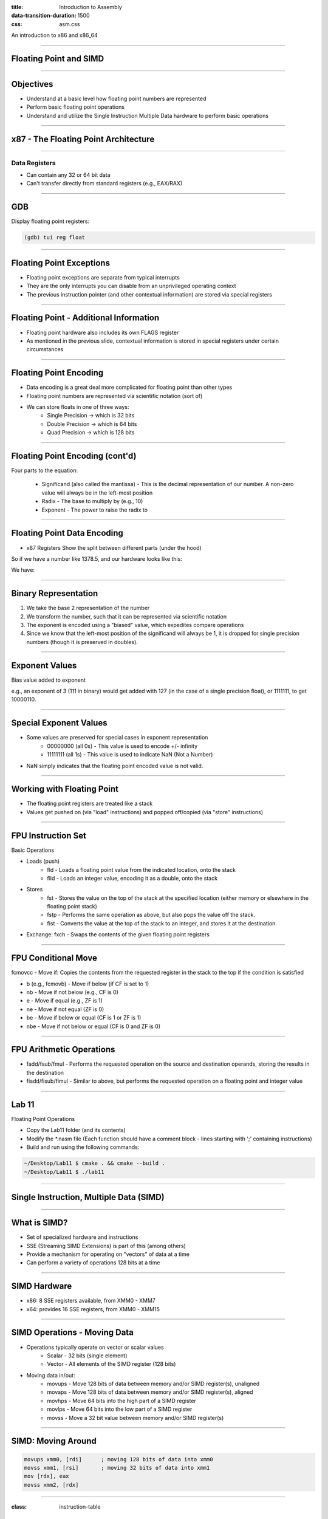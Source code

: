 :title: Introduction to Assembly
:data-transition-duration: 1500
:css: asm.css

An introduction to x86 and x86_64

----

Floating Point and SIMD
=======================

----

Objectives
==========

* Understand at a basic level how floating point numbers are represented
* Perform basic floating point operations
* Understand and utilize the Single Instruction Multiple Data hardware to perform basic operations

----

x87 - The Floating Point Architecture
=====================================

.. image:: ./images/fpu_outline.jpg

----

==============
Data Registers
==============

* Can contain any 32 or 64 bit data
* Can't transfer directly from standard registers (e.g., EAX/RAX)

.. image:: ./images/fpu_data_regs.jpg

----

GDB
===

Display floating point registers:

.. code:: bash

	(gdb) tui reg float 

----

Floating Point Exceptions
=========================

* Floating point exceptions are separate from typical interrupts
* They are the only interrupts you can disable from an unprivileged operating context
* The previous instruction pointer (and other contextual information) are stored via special registers

----

Floating Point - Additional Information
=======================================

* Floating point hardware also includes its own FLAGS register
* As mentioned in the previous slide, contextual information is stored in special registers under certain circumstances

.. image:: ./images/fpu_outline.jpg

----

Floating Point Encoding
=======================

* Data encoding is a great deal more complicated for floating point than other types
* Floating point numbers are represented via scientific notation (sort of)
* We can store floats in one of three ways:
	+ Single Precision -> which is 32 bits
	+ Double Precision -> which is 64 bits
	+ Quad Precision -> which is 128 bits


----

Floating Point Encoding (cont'd)
================================

Four parts to the equation:

	+ Significand (also called the mantissa) - This is the decimal representation of our number. A non-zero value will always be in the left-most position
	+ Radix - The base to multiply by (e.g., 10)
	+ Exponent - The power to raise the radix to


----

Floating Point Data Encoding
============================

* x87 Registers Show the split between different parts (under the hood)

So if we have a number like 1378.5, and our hardware looks like this:

.. image:: ./images/fpu_data_regs.jpg

We have:

.. image:: ./images/fpu_equation.png

----

Binary Representation
=====================

1. We take the base 2 representation of the number
2. We transform the number, such that it can be represented via scientific notation
3. The exponent is encoded using a "biased" value, which expedites compare operations
4. Since we know that the left-most position of the significand will always be 1, it is dropped for single precision numbers (though it is preserved in doubles).

----

Exponent Values
===============

Bias value added to exponent

.. image:: ./images/fpu_biased_table.jpg

e.g., an exponent of 3 (111 in binary) would get added with 127 (in the case of a single precision float), or 1111111, to get 10000110.

----

Special Exponent Values
=======================

* Some values are preserved for special cases in exponent representation
	+ 00000000 (all 0s) - This value is used to encode +/- infinity
	+ 11111111 (all 1s) - This value is used to indicate NaN (Not a Number)

* NaN simply indicates that the floating point encoded value is not valid.

----

Working with Floating Point 
===========================

* The floating point registers are treated like a stack
* Values get pushed on (via "load" instructions) and popped off/copied (via "store" instructions)

----

FPU Instruction Set
===================

Basic Operations

* Loads (push)
	+ fld - Loads a floating point value from the indicated location, onto the stack
	+ flid - Loads an integer value, encoding it as a double, onto the stack

* Stores
	+ fst - Stores the value on the top of the stack at the specified location (either memory or elsewhere in the floating point stack)
	+ fstp - Performs the same operation as above, but also pops the value off the stack.
	+ fist - Converts the value at the top of the stack to an integer, and stores it at the destination.


*  Exchange: fxch - Swaps the contents of the given floating point registers

----

FPU Conditional Move
====================

fcmovcc - Move if: Copies the contents from the requested register in the stack to the top if the condition is satisfied 

* b (e.g., fcmovb) - Move if below (if CF is set to 1)
* nb - Move if not below (e.g., CF is 0)
* e - Move if equal (e.g., ZF is 1)
* ne - Move if not equal (ZF is 0)
* be - Move if below or equal (CF is 1 or ZF is 1)
* nbe - Move if not below or equal (CF is 0 and ZF is 0)

----

FPU Arithmetic Operations
=========================

* fadd/fsub/fmul - Performs the requested operation on the source and destination operands, storing the results in the destination
* fiadd/fisub/fimul - Similar to above, but performs the requested operation on a floating point and integer value

----

Lab 11
======

Floating Point Operations 


* Copy the Lab11 folder (and its contents)
* Modify the \*.nasm file (Each function should have a comment block - lines starting with ';' containing instructions)
* Build and run using the following commands:

.. code:: bash

    ~/Desktop/Lab11 $ cmake . && cmake --build .
    ~/Desktop/Lab11 $ ./lab11


----

Single Instruction, Multiple Data (SIMD)
========================================

----

What is SIMD?
=============

* Set of specialized hardware and instructions
* SSE (Streaming SIMD Extensions) is part of this (among others)
* Provide a mechanism for operating on "vectors" of data at a time
* Can perform a variety of operations 128 bits at a time

----

SIMD Hardware
=============

* x86: 8 SSE registers available, from XMM0 - XMM7
* x64: provides 16 SSE registers, from XMM0 - XMM15

----

SIMD Operations - Moving Data
=============================

* Operations typically operate on vector or scalar values
	+ Scalar - 32 bits (single element)
	+ Vector - All elements of the SIMD register (128 bits)

* Moving data in/out:
	+ movups - Move 128 bits of data between memory and/or SIMD register(s), unaligned
	+ movaps - Move 128 bits of data between memory and/or SIMD register(s), aligned
	+ movhps - Move 64 bits into the high part of a SIMD register
	+ movlps - Move 64 bits into the low part of a SIMD register
	+ movss - Move a 32 bit value between memory and/or SIMD register(s)

----

SIMD: Moving Around
===================

.. code:: nasm

	movups xmm0, [rdi]	; moving 128 bits of data into xmm0
	movss xmm1, [rsi]	; moving 32 bits of data into xmm1
	mov [rdx], eax 
	movss xmm2, [rdx]

----

:class: instruction-table

SIMD Arithmetic
===============

The table below lists arithmetic instructions, both the scalar and vector variations:

+-----------+-----------+-----------------------+
| Vector    | Scalar    | Description           |
+-----------+-----------+-----------------------+
| addps     | addss     | Adds operands         |
+-----------+-----------+-----------------------+
| subps     | subss     | Subtracts operands    |
+-----------+-----------+-----------------------+
| mulps     | mulss     | Multiplies operands   |
+-----------+-----------+-----------------------+
| divps     | divss     | Divides operands      |
+-----------+-----------+-----------------------+
 
----


SIMD Arithmetic
===============

Example use:

.. code:: nasm

	movups xmm0, [rdi]	; load first vector
	movups xmm1, [rsi]	; load second vector
	addps xmm0, xmm1 	; add the two
	movups [rdx], xmm0	; store the result

----

SIMD Comparisons
================

Comparison Operations

* cmp\* operation is a bit strange at first
	+ Compares a combination of registers/memory
	+ Stores the result in the first operand
	+ Third param indicates the type of compare to do (next slide)
	+ Result stored as 0 if the condition is false, -1 (all 1's) if true
* Min and max preserve the values that are greater (or smaller) between operands

----

:class: instruction-table

SIMD Comparisons
================

Cmp's third parameter:

+----------+------------------+----------+
| Number   | Operation        | C Equiv  |
+----------+------------------+----------+
| 0        | Equal            | ==       |
+----------+------------------+----------+
| 1        | Less Than        | <        |
+----------+------------------+----------+
| 2        | Less or equal    | <=       |
+----------+------------------+----------+
| 3        | Unordered        | n/a      |
+----------+------------------+----------+
| 4        | Not Equal        | !=       |
+----------+------------------+----------+
| 5        | Not Less than    | !(x < y) |
+----------+------------------+----------+
| 6        | Not less or equal| !(x <= y)|
+----------+------------------+----------+
| 7        | Ordered          | n/a      |
+----------+------------------+----------+

----

:class: instruction-table

SIMD Comparisons
================

Operations

+-----------+-----------+-------------------------------+
| Vector    | Scalar    | Description                   |
+-----------+-----------+-------------------------------+
| maxps     | maxss     | Obtains maximum of operands   |
+-----------+-----------+-------------------------------+
| minps     | minss     | Obtains minimum of operands   |
+-----------+-----------+-------------------------------+
| cmpps     | cmpss     | Compares operands, all 1's or |
|           |           | 0's returned.                 |
+-----------+-----------+-------------------------------+


----

SIMD Comparisons
================

Example:

.. code:: nasm

	movups xmm0, [rax]
	movups xmm1, [rcx]
	cmpps xmm0, xmm1, 4	; find the values that are not equal

----

:class: instruction-table

SIMD Bitwise Operations
=======================

+-----------+---------------------------+
| Vector    | Description               |
+-----------+---------------------------+
| andps     | Bitwise and of operands   |
+-----------+---------------------------+
| orps      | Bitwise or of operands    |
+-----------+---------------------------+
| xorps     | Bitwise xor of operands   |
+-----------+---------------------------+

----


GDB
===

Display SIMD registers:

.. code:: bash

	(gdb) tui reg vector 

----

Lab 12
======

SIMD

* Copy the Lab12 folder (and its contents)
* Modify the \*.nasm file (Each function should have a comment block - lines starting with ';' containing instructions)
* Build and run using the following commands:

.. code:: bash

    ~/Desktop/Lab12 $ cmake . && cmake --build .
    ~/Desktop/Lab12 $ ./lab12


----

Section Review
==============

* Floating Point Architecture
	+ Interrupts
	+ Register Stack
	+ Flags
* SIMD
	+ Registers
	+ Vectors vs Scalars